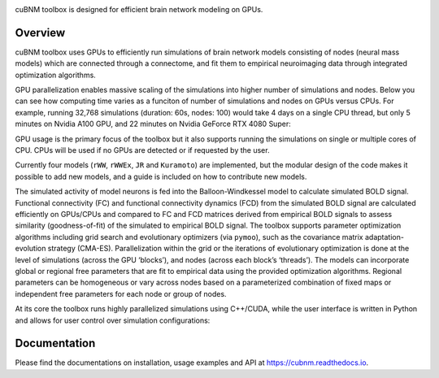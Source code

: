 .. image:: https://raw.githubusercontent.com/amnsbr/cubnm/main/docs/_static/logo_text.png
    :align: center
    :width: 350px

.. badges-start

.. image:: https://zenodo.org/badge/DOI/10.5281/zenodo.12097797.svg
  :target: https://zenodo.org/doi/10.5281/zenodo.12097797

.. image:: https://img.shields.io/pypi/v/cubnm
  :target: https://pypi.org/project/cubnm/

.. image:: https://img.shields.io/readthedocs/cubnm
  :target: https://cubnm.readthedocs.io

.. image:: https://img.shields.io/badge/docker-amnsbr/cubnm-blue.svg?logo=docker
  :target: https://hub.docker.com/r/amnsbr/cubnm

.. image:: https://app.codacy.com/project/badge/Grade/e1af99e878bc4dbf9525d8eb610e0026
  :target: https://app.codacy.com/gh/amnsbr/cubnm/dashboard?utm_source=gh&utm_medium=referral&utm_content=&utm_campaign=Badge_grade

.. image:: https://img.shields.io/github/license/amnsbr/cubnm
  :target: ./LICENSE

.. badges-end

cuBNM toolbox is designed for efficient brain network modeling on GPUs.

.. overview-start

Overview
--------
cuBNM toolbox uses GPUs to efficiently run simulations of brain network models 
consisting of nodes (neural mass models) which are connected through a connectome, 
and fit them to empirical neuroimaging data through integrated optimization algorithms.

GPU parallelization enables massive scaling of the simulations into higher number of
simulations and nodes. Below you can see how computing time varies
as a funciton of number of simulations and nodes on GPUs versus CPUs. For example,
running 32,768 simulations (duration: 60s, nodes: 100) would take 4 days on a single
CPU thread, but only 5 minutes on Nvidia A100 GPU, and 22 minutes on Nvidia 
GeForce RTX 4080 Super:

.. image:: https://raw.githubusercontent.com/amnsbr/cubnm/main/docs/_static/scaling.png
    :alt: Scaling plots

GPU usage is the primary focus of the toolbox but it also supports running the
simulations on single or multiple cores of CPU. CPUs will be used if no GPUs are
detected or if requested by the user.

Currently four models (``rWW``, ``rWWEx``, ``JR`` and ``Kuramoto``) are implemented, but the
modular design of the code makes it possible to add new models, and a guide
is included on how to contribute new models. 

The simulated activity of model neurons is fed into the Balloon-Windkessel model 
to calculate simulated BOLD signal. Functional connectivity (FC) and  functional 
connectivity dynamics (FCD) from the simulated BOLD signal are calculated efficiently 
on GPUs/CPUs and compared to FC and FCD matrices derived from empirical BOLD signals 
to assess similarity (goodness-of-fit) of the simulated to empirical BOLD signal.
The toolbox supports parameter optimization algorithms including grid search and
evolutionary optimizers (via ``pymoo``), such as the covariance matrix adaptation-evolution 
strategy (CMA-ES). Parallelization within the grid or the iterations of 
evolutionary optimization is done at the level of simulations (across the GPU
‘blocks’), and nodes (across each block’s ‘threads’). The models can incorporate 
global or regional free parameters that are fit to empirical data using the 
provided optimization algorithms. Regional parameters can be homogeneous or vary
across nodes based on a parameterized combination of fixed maps or independent 
free parameters for each node or group of nodes.

At its core the toolbox runs highly parallelized simulations using C++/CUDA, while the 
user interface is written in Python and allows for user control over simulation 
configurations:

.. image:: https://raw.githubusercontent.com/amnsbr/cubnm/main/docs/_static/flowchart.png
    :alt: Flowchart of the cuBNM program

.. overview-end

Documentation
-------------
Please find the documentations on installation, usage examples and API at 
https://cubnm.readthedocs.io.
